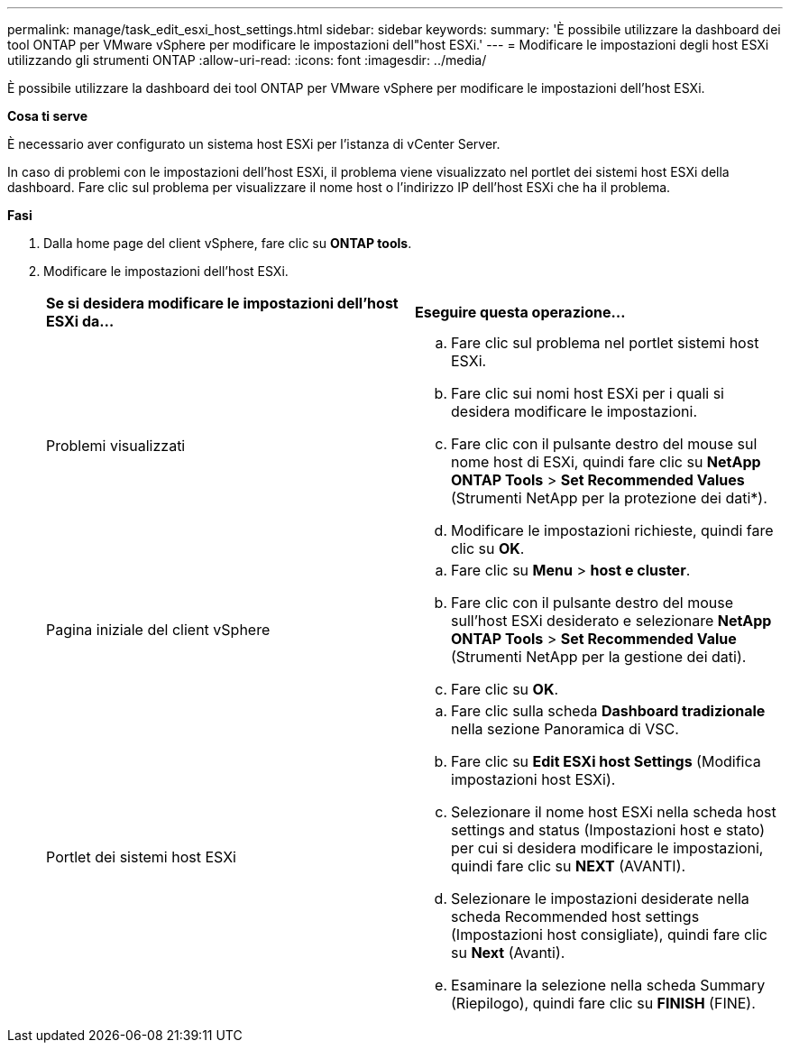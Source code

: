 ---
permalink: manage/task_edit_esxi_host_settings.html 
sidebar: sidebar 
keywords:  
summary: 'È possibile utilizzare la dashboard dei tool ONTAP per VMware vSphere per modificare le impostazioni dell"host ESXi.' 
---
= Modificare le impostazioni degli host ESXi utilizzando gli strumenti ONTAP
:allow-uri-read: 
:icons: font
:imagesdir: ../media/


[role="lead"]
È possibile utilizzare la dashboard dei tool ONTAP per VMware vSphere per modificare le impostazioni dell'host ESXi.

*Cosa ti serve*

È necessario aver configurato un sistema host ESXi per l'istanza di vCenter Server.

In caso di problemi con le impostazioni dell'host ESXi, il problema viene visualizzato nel portlet dei sistemi host ESXi della dashboard. Fare clic sul problema per visualizzare il nome host o l'indirizzo IP dell'host ESXi che ha il problema.

*Fasi*

. Dalla home page del client vSphere, fare clic su *ONTAP tools*.
. Modificare le impostazioni dell'host ESXi.
+
|===


| *Se si desidera modificare le impostazioni dell'host ESXi da...* | *Eseguire questa operazione...* 


 a| 
Problemi visualizzati
 a| 
.. Fare clic sul problema nel portlet sistemi host ESXi.
.. Fare clic sui nomi host ESXi per i quali si desidera modificare le impostazioni.
.. Fare clic con il pulsante destro del mouse sul nome host di ESXi, quindi fare clic su *NetApp ONTAP Tools* > *Set Recommended Values* (Strumenti NetApp per la protezione dei dati*).
.. Modificare le impostazioni richieste, quindi fare clic su *OK*.




 a| 
Pagina iniziale del client vSphere
 a| 
.. Fare clic su *Menu* > *host e cluster*.
.. Fare clic con il pulsante destro del mouse sull'host ESXi desiderato e selezionare *NetApp ONTAP Tools* > *Set Recommended Value* (Strumenti NetApp per la gestione dei dati).
.. Fare clic su *OK*.




 a| 
Portlet dei sistemi host ESXi
 a| 
.. Fare clic sulla scheda *Dashboard tradizionale* nella sezione Panoramica di VSC.
.. Fare clic su *Edit ESXi host Settings* (Modifica impostazioni host ESXi).
.. Selezionare il nome host ESXi nella scheda host settings and status (Impostazioni host e stato) per cui si desidera modificare le impostazioni, quindi fare clic su *NEXT* (AVANTI).
.. Selezionare le impostazioni desiderate nella scheda Recommended host settings (Impostazioni host consigliate), quindi fare clic su *Next* (Avanti).
.. Esaminare la selezione nella scheda Summary (Riepilogo), quindi fare clic su *FINISH* (FINE).


|===

